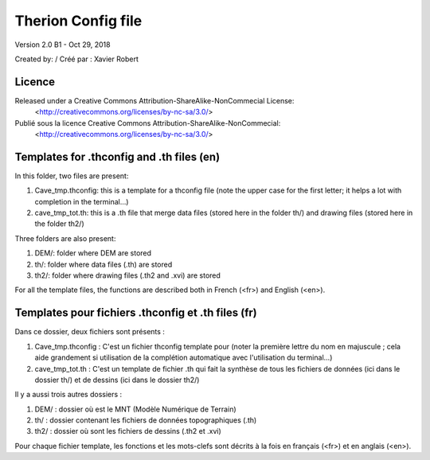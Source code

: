 Therion Config file
===================================================

Version 2.0 B1 - Oct 29, 2018

Created by: / Créé par : Xavier Robert

Licence
-------  
Released under a Creative Commons Attribution-ShareAlike-NonCommecial License:
	<http://creativecommons.org/licenses/by-nc-sa/3.0/>

Publié sous la licence Creative Commons Attribution-ShareAlike-NonCommecial:
	<http://creativecommons.org/licenses/by-nc-sa/3.0/>


Templates for .thconfig and .th files (en)
------------------------------------------
In this folder, two files are present:

1. Cave_tmp.thconfig: this is a template for a thconfig file (note the upper case for the first letter; it helps a lot with completion in the terminal...)

2. cave_tmp_tot.th: this is a .th file that merge data files (stored here in the folder th/) and drawing files (stored here in the folder th2/)

Three folders are also present:

1. DEM/: folder where DEM are stored

2. th/: folder where data files (.th) are stored

3. th2/: folder where drawing files (.th2 and .xvi) are stored

For all the template files, the functions are described both in French (<fr>) and English (<en>).


Templates pour fichiers .thconfig et .th files (fr)
---------------------------------------------------
Dans ce dossier, deux fichiers sont présents :

1. Cave_tmp.thconfig : C'est un fichier thconfig template pour (noter la première lettre du nom en majuscule ; cela aide grandement si utilisation de la complétion automatique avec l'utilisation du terminal...)

2. cave_tmp_tot.th : C'est un template de fichier .th qui fait la synthèse de tous les fichiers de données (ici dans le dossier th/) et de dessins (ici dans le dossier th2/)

Il y a aussi trois autres dossiers :

1. DEM/ : dossier où est le MNT (Modèle Numérique de Terrain)

2. th/ : dossier contenant les fichiers de données topographiques (.th)

3. th2/ : dossier où sont les fichiers de dessins (.th2 et .xvi)

Pour chaque fichier template, les fonctions et les mots-clefs sont décrits à la fois en français (<fr>) et en anglais (<en>).
